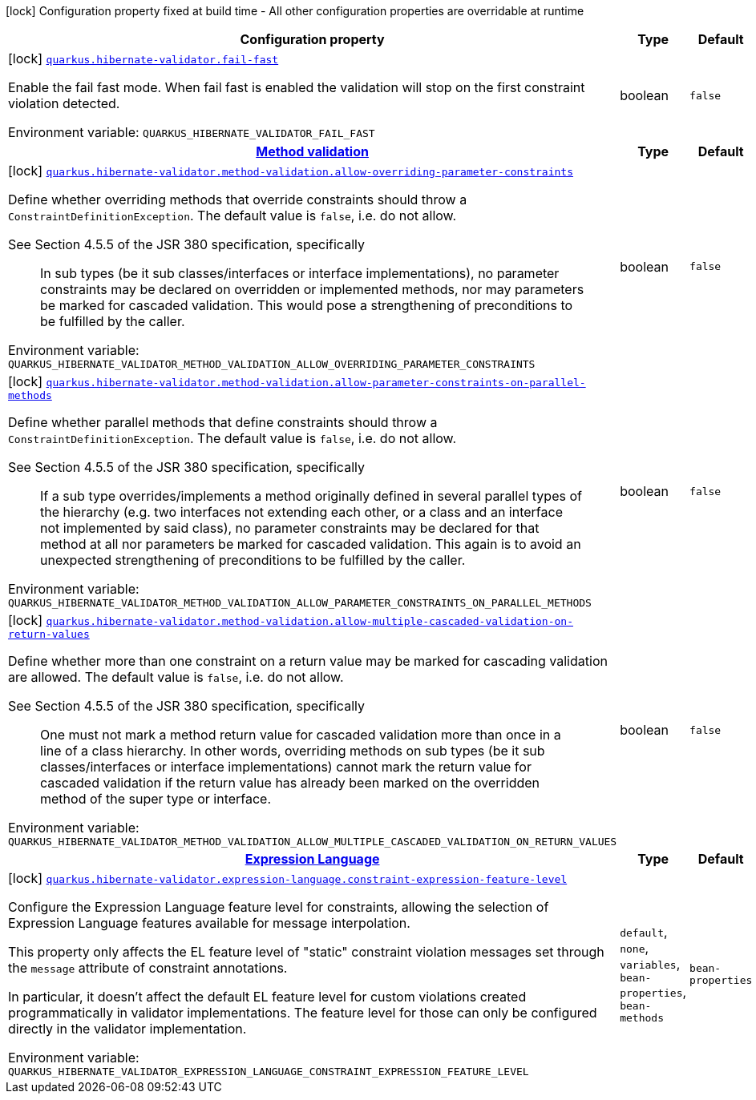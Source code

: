 [.configuration-legend]
icon:lock[title=Fixed at build time] Configuration property fixed at build time - All other configuration properties are overridable at runtime
[.configuration-reference.searchable, cols="80,.^10,.^10"]
|===

h|[.header-title]##Configuration property##
h|Type
h|Default

a|icon:lock[title=Fixed at build time] [[quarkus-hibernate-validator_quarkus-hibernate-validator-fail-fast]] [.property-path]##link:#quarkus-hibernate-validator_quarkus-hibernate-validator-fail-fast[`quarkus.hibernate-validator.fail-fast`]##

[.description]
--
Enable the fail fast mode. When fail fast is enabled the validation will stop on the first constraint violation detected.


ifdef::add-copy-button-to-env-var[]
Environment variable: env_var_with_copy_button:+++QUARKUS_HIBERNATE_VALIDATOR_FAIL_FAST+++[]
endif::add-copy-button-to-env-var[]
ifndef::add-copy-button-to-env-var[]
Environment variable: `+++QUARKUS_HIBERNATE_VALIDATOR_FAIL_FAST+++`
endif::add-copy-button-to-env-var[]
--
|boolean
|`false`

h|[[quarkus-hibernate-validator_section_quarkus-hibernate-validator-method-validation]] [.section-name.section-level0]##link:#quarkus-hibernate-validator_section_quarkus-hibernate-validator-method-validation[Method validation]##
h|Type
h|Default

a|icon:lock[title=Fixed at build time] [[quarkus-hibernate-validator_quarkus-hibernate-validator-method-validation-allow-overriding-parameter-constraints]] [.property-path]##link:#quarkus-hibernate-validator_quarkus-hibernate-validator-method-validation-allow-overriding-parameter-constraints[`quarkus.hibernate-validator.method-validation.allow-overriding-parameter-constraints`]##

[.description]
--
Define whether overriding methods that override constraints should throw a `ConstraintDefinitionException`. The default value is `false`, i.e. do not allow.

See Section 4.5.5 of the JSR 380 specification, specifically

[quote]
____
In sub types (be it sub classes/interfaces or interface implementations), no parameter constraints may be declared on overridden or implemented methods, nor may parameters be marked for cascaded validation. This would pose a strengthening of preconditions to be fulfilled by the caller.
____


ifdef::add-copy-button-to-env-var[]
Environment variable: env_var_with_copy_button:+++QUARKUS_HIBERNATE_VALIDATOR_METHOD_VALIDATION_ALLOW_OVERRIDING_PARAMETER_CONSTRAINTS+++[]
endif::add-copy-button-to-env-var[]
ifndef::add-copy-button-to-env-var[]
Environment variable: `+++QUARKUS_HIBERNATE_VALIDATOR_METHOD_VALIDATION_ALLOW_OVERRIDING_PARAMETER_CONSTRAINTS+++`
endif::add-copy-button-to-env-var[]
--
|boolean
|`false`

a|icon:lock[title=Fixed at build time] [[quarkus-hibernate-validator_quarkus-hibernate-validator-method-validation-allow-parameter-constraints-on-parallel-methods]] [.property-path]##link:#quarkus-hibernate-validator_quarkus-hibernate-validator-method-validation-allow-parameter-constraints-on-parallel-methods[`quarkus.hibernate-validator.method-validation.allow-parameter-constraints-on-parallel-methods`]##

[.description]
--
Define whether parallel methods that define constraints should throw a `ConstraintDefinitionException`. The default value is `false`, i.e. do not allow.

See Section 4.5.5 of the JSR 380 specification, specifically

[quote]
____
If a sub type overrides/implements a method originally defined in several parallel types of the hierarchy (e.g. two interfaces not extending each other, or a class and an interface not implemented by said class), no parameter constraints may be declared for that method at all nor parameters be marked for cascaded validation. This again is to avoid an unexpected strengthening of preconditions to be fulfilled by the caller.
____


ifdef::add-copy-button-to-env-var[]
Environment variable: env_var_with_copy_button:+++QUARKUS_HIBERNATE_VALIDATOR_METHOD_VALIDATION_ALLOW_PARAMETER_CONSTRAINTS_ON_PARALLEL_METHODS+++[]
endif::add-copy-button-to-env-var[]
ifndef::add-copy-button-to-env-var[]
Environment variable: `+++QUARKUS_HIBERNATE_VALIDATOR_METHOD_VALIDATION_ALLOW_PARAMETER_CONSTRAINTS_ON_PARALLEL_METHODS+++`
endif::add-copy-button-to-env-var[]
--
|boolean
|`false`

a|icon:lock[title=Fixed at build time] [[quarkus-hibernate-validator_quarkus-hibernate-validator-method-validation-allow-multiple-cascaded-validation-on-return-values]] [.property-path]##link:#quarkus-hibernate-validator_quarkus-hibernate-validator-method-validation-allow-multiple-cascaded-validation-on-return-values[`quarkus.hibernate-validator.method-validation.allow-multiple-cascaded-validation-on-return-values`]##

[.description]
--
Define whether more than one constraint on a return value may be marked for cascading validation are allowed. The default value is `false`, i.e. do not allow.

See Section 4.5.5 of the JSR 380 specification, specifically

[quote]
____
One must not mark a method return value for cascaded validation more than once in a line of a class hierarchy. In other words, overriding methods on sub types (be it sub classes/interfaces or interface implementations) cannot mark the return value for cascaded validation if the return value has already been marked on the overridden method of the super type or interface.
____


ifdef::add-copy-button-to-env-var[]
Environment variable: env_var_with_copy_button:+++QUARKUS_HIBERNATE_VALIDATOR_METHOD_VALIDATION_ALLOW_MULTIPLE_CASCADED_VALIDATION_ON_RETURN_VALUES+++[]
endif::add-copy-button-to-env-var[]
ifndef::add-copy-button-to-env-var[]
Environment variable: `+++QUARKUS_HIBERNATE_VALIDATOR_METHOD_VALIDATION_ALLOW_MULTIPLE_CASCADED_VALIDATION_ON_RETURN_VALUES+++`
endif::add-copy-button-to-env-var[]
--
|boolean
|`false`


h|[[quarkus-hibernate-validator_section_quarkus-hibernate-validator-expression-language]] [.section-name.section-level0]##link:#quarkus-hibernate-validator_section_quarkus-hibernate-validator-expression-language[Expression Language]##
h|Type
h|Default

a|icon:lock[title=Fixed at build time] [[quarkus-hibernate-validator_quarkus-hibernate-validator-expression-language-constraint-expression-feature-level]] [.property-path]##link:#quarkus-hibernate-validator_quarkus-hibernate-validator-expression-language-constraint-expression-feature-level[`quarkus.hibernate-validator.expression-language.constraint-expression-feature-level`]##

[.description]
--
Configure the Expression Language feature level for constraints, allowing the selection of Expression Language features available for message interpolation.

This property only affects the EL feature level of "static" constraint violation messages set through the `message` attribute of constraint annotations.

In particular, it doesn't affect the default EL feature level for custom violations created programmatically in validator implementations. The feature level for those can only be configured directly in the validator implementation.


ifdef::add-copy-button-to-env-var[]
Environment variable: env_var_with_copy_button:+++QUARKUS_HIBERNATE_VALIDATOR_EXPRESSION_LANGUAGE_CONSTRAINT_EXPRESSION_FEATURE_LEVEL+++[]
endif::add-copy-button-to-env-var[]
ifndef::add-copy-button-to-env-var[]
Environment variable: `+++QUARKUS_HIBERNATE_VALIDATOR_EXPRESSION_LANGUAGE_CONSTRAINT_EXPRESSION_FEATURE_LEVEL+++`
endif::add-copy-button-to-env-var[]
--
a|`default`, `none`, `variables`, `bean-properties`, `bean-methods`
|`bean-properties`


|===

